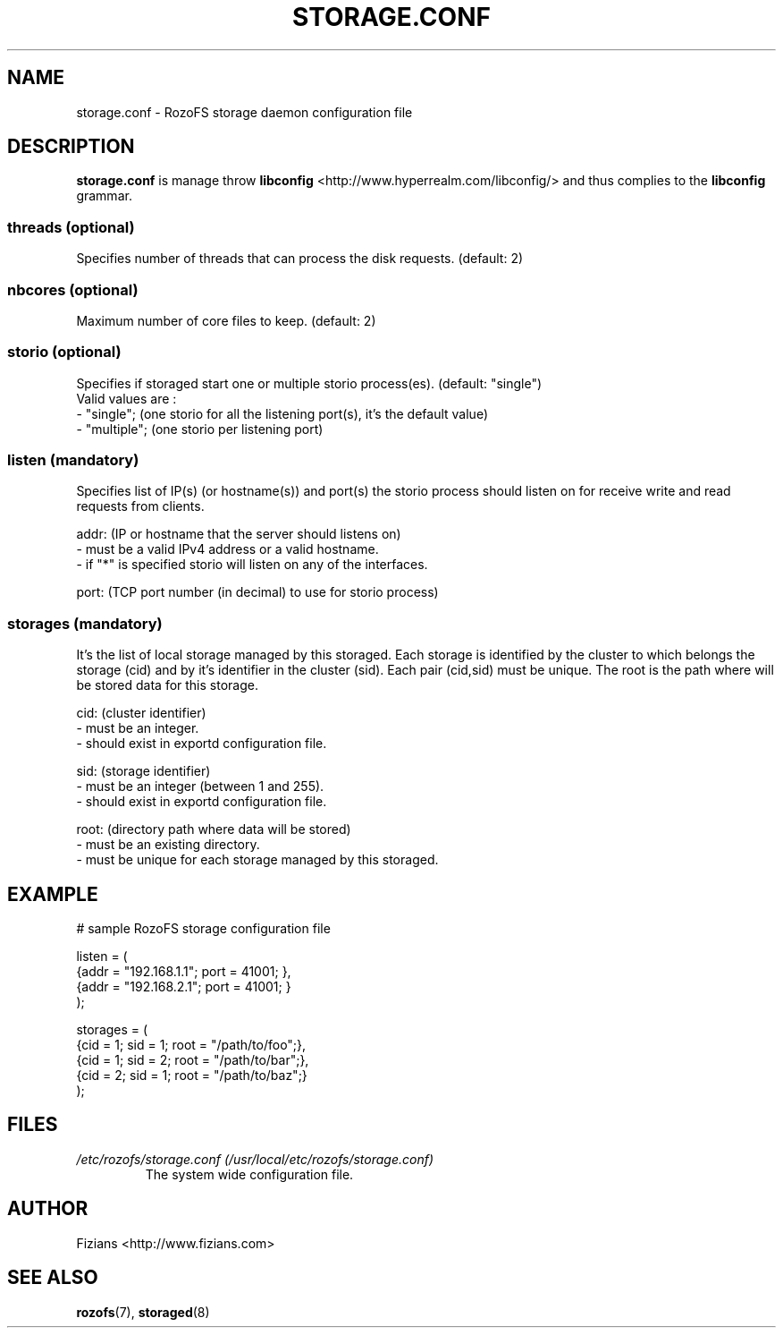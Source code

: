 .\" Process this file with
.\" groff -man -Tascii storage.conf.5
.\"
.TH STORAGE.CONF 5 "APRIL 2014" RozoFS "User Manuals"
.SH NAME
storage.conf \- RozoFS storage daemon configuration file
.SH DESCRIPTION
.B "storage.conf"
is manage throw 
.B libconfig
<http://www.hyperrealm.com/libconfig/> and thus complies to the
.B libconfig
grammar.

.SS threads (optional)

Specifies number of threads that can process the disk requests. (default: 2)

.SS nbcores (optional)

Maximum number of core files to keep. (default: 2)

.SS storio (optional)

Specifies if storaged start one or multiple storio process(es). (default: "single")
       Valid values are :
           - "single"; (one storio for all the listening port(s), it's the default value)
           - "multiple"; (one storio per listening port)

.SS listen (mandatory)

Specifies list of IP(s) (or hostname(s)) and port(s) the storio process should listen on for receive write and read requests from clients.

    addr: (IP or hostname that the server should listens on)
            - must be a valid IPv4 address or a valid hostname.
            - if "*" is specified storio will listen on any of the interfaces.

    port: (TCP port number (in decimal) to use for storio process)

.SS storages (mandatory)

It's the list of local storage managed by this storaged.
Each storage is identified by the cluster to which belongs the storage (cid) 
and by it's identifier in the cluster (sid). Each pair (cid,sid) must be
unique. The root is the path where will be stored data for this storage.

    cid: (cluster identifier)
            - must be an integer.
            - should exist in exportd configuration file.

    sid: (storage identifier)
            - must be an integer (between 1 and 255).
            - should exist in exportd configuration file.

    root: (directory path where data will be stored)
            - must be an existing directory.
            - must be unique for each storage managed by this storaged.


.SH EXAMPLE
.PP
.nf
.ta +3i
# sample RozoFS storage configuration file

listen = (
    {addr = "192.168.1.1"; port = 41001; },
    {addr = "192.168.2.1"; port = 41001; }
);

storages = (
    {cid = 1; sid = 1; root = "/path/to/foo";},
    {cid = 1; sid = 2; root = "/path/to/bar";},
    {cid = 2; sid = 1; root = "/path/to/baz";}
 );

.SH FILES
.I /etc/rozofs/storage.conf (/usr/local/etc/rozofs/storage.conf)
.RS
The system wide configuration file.
.\".SH ENVIRONMENT
.\".SH DIAGNOSTICS
.\".SH BUGS
.SH AUTHOR
Fizians <http://www.fizians.com>
.SH "SEE ALSO"
.BR rozofs (7),
.BR storaged (8)
